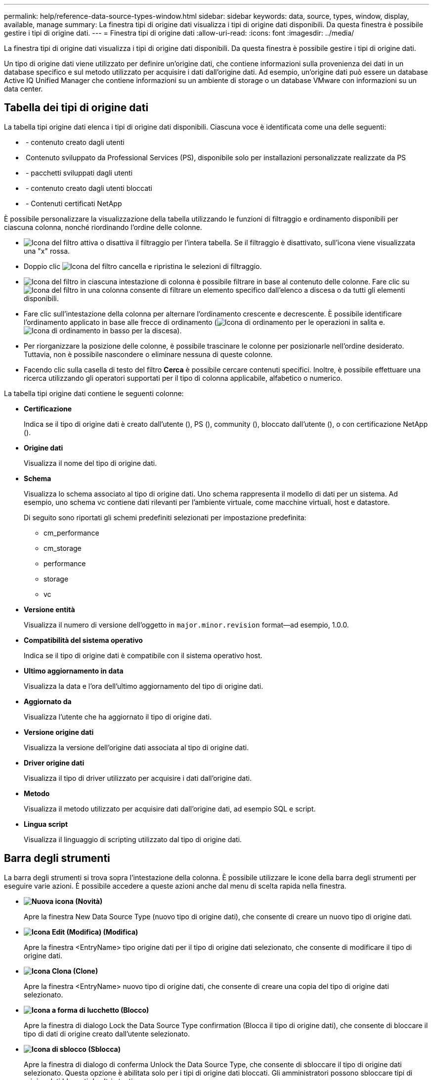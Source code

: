 ---
permalink: help/reference-data-source-types-window.html 
sidebar: sidebar 
keywords: data, source, types, window, display, available, manage 
summary: La finestra tipi di origine dati visualizza i tipi di origine dati disponibili. Da questa finestra è possibile gestire i tipi di origine dati. 
---
= Finestra tipi di origine dati
:allow-uri-read: 
:icons: font
:imagesdir: ../media/


[role="lead"]
La finestra tipi di origine dati visualizza i tipi di origine dati disponibili. Da questa finestra è possibile gestire i tipi di origine dati.

Un tipo di origine dati viene utilizzato per definire un'origine dati, che contiene informazioni sulla provenienza dei dati in un database specifico e sul metodo utilizzato per acquisire i dati dall'origine dati. Ad esempio, un'origine dati può essere un database Active IQ Unified Manager che contiene informazioni su un ambiente di storage o un database VMware con informazioni su un data center.



== Tabella dei tipi di origine dati

La tabella tipi origine dati elenca i tipi di origine dati disponibili. Ciascuna voce è identificata come una delle seguenti:

* image:../media/community_certification.gif[""] - contenuto creato dagli utenti
* image:../media/ps_certified_icon_wfa.gif[""] Contenuto sviluppato da Professional Services (PS), disponibile solo per installazioni personalizzate realizzate da PS
* image:../media/community_certification.gif[""] - pacchetti sviluppati dagli utenti
* image:../media/lock_icon_wfa.gif[""] - contenuto creato dagli utenti bloccati
* image:../media/netapp_certified.gif[""] - Contenuti certificati NetApp


È possibile personalizzare la visualizzazione della tabella utilizzando le funzioni di filtraggio e ordinamento disponibili per ciascuna colonna, nonché riordinando l'ordine delle colonne.

* image:../media/filter_icon_wfa.gif["Icona del filtro"] attiva o disattiva il filtraggio per l'intera tabella. Se il filtraggio è disattivato, sull'icona viene visualizzata una "x" rossa.
* Doppio clic image:../media/filter_icon_wfa.gif["Icona del filtro"] cancella e ripristina le selezioni di filtraggio.
* image:../media/wfa_filter_icon.gif["Icona del filtro"] in ciascuna intestazione di colonna è possibile filtrare in base al contenuto delle colonne. Fare clic su image:../media/wfa_filter_icon.gif["Icona del filtro"] in una colonna consente di filtrare un elemento specifico dall'elenco a discesa o da tutti gli elementi disponibili.
* Fare clic sull'intestazione della colonna per alternare l'ordinamento crescente e decrescente. È possibile identificare l'ordinamento applicato in base alle frecce di ordinamento (image:../media/wfa_sortarrow_up_icon.gif["Icona di ordinamento"] per le operazioni in salita e. image:../media/wfa_sortarrow_down_icon.gif["Icona di ordinamento in basso"] per la discesa).
* Per riorganizzare la posizione delle colonne, è possibile trascinare le colonne per posizionarle nell'ordine desiderato. Tuttavia, non è possibile nascondere o eliminare nessuna di queste colonne.
* Facendo clic sulla casella di testo del filtro *Cerca* è possibile cercare contenuti specifici. Inoltre, è possibile effettuare una ricerca utilizzando gli operatori supportati per il tipo di colonna applicabile, alfabetico o numerico.


La tabella tipi origine dati contiene le seguenti colonne:

* *Certificazione*
+
Indica se il tipo di origine dati è creato dall'utente (image:../media/community_certification.gif[""]), PS (image:../media/ps_certified_icon_wfa.gif[""]), community (image:../media/community_certification.gif[""]), bloccato dall'utente (image:../media/lock_icon_wfa.gif[""]), o con certificazione NetApp (image:../media/netapp_certified.gif[""]).

* *Origine dati*
+
Visualizza il nome del tipo di origine dati.

* *Schema*
+
Visualizza lo schema associato al tipo di origine dati. Uno schema rappresenta il modello di dati per un sistema. Ad esempio, uno schema vc contiene dati rilevanti per l'ambiente virtuale, come macchine virtuali, host e datastore.

+
Di seguito sono riportati gli schemi predefiniti selezionati per impostazione predefinita:

+
** cm_performance
** cm_storage
** performance
** storage
** vc


* *Versione entità*
+
Visualizza il numero di versione dell'oggetto in `major.minor.revision` format--ad esempio, 1.0.0.

* *Compatibilità del sistema operativo*
+
Indica se il tipo di origine dati è compatibile con il sistema operativo host.

* *Ultimo aggiornamento in data*
+
Visualizza la data e l'ora dell'ultimo aggiornamento del tipo di origine dati.

* *Aggiornato da*
+
Visualizza l'utente che ha aggiornato il tipo di origine dati.

* *Versione origine dati*
+
Visualizza la versione dell'origine dati associata al tipo di origine dati.

* *Driver origine dati*
+
Visualizza il tipo di driver utilizzato per acquisire i dati dall'origine dati.

* *Metodo*
+
Visualizza il metodo utilizzato per acquisire dati dall'origine dati, ad esempio SQL e script.

* *Lingua script*
+
Visualizza il linguaggio di scripting utilizzato dal tipo di origine dati.





== Barra degli strumenti

La barra degli strumenti si trova sopra l'intestazione della colonna. È possibile utilizzare le icone della barra degli strumenti per eseguire varie azioni. È possibile accedere a queste azioni anche dal menu di scelta rapida nella finestra.

* *image:../media/new_wfa_icon.gif["Nuova icona"] (Novità)*
+
Apre la finestra New Data Source Type (nuovo tipo di origine dati), che consente di creare un nuovo tipo di origine dati.

* *image:../media/edit_wfa_icon.gif["Icona Edit (Modifica)"] (Modifica)*
+
Apre la finestra <EntryName> tipo origine dati per il tipo di origine dati selezionato, che consente di modificare il tipo di origine dati.

* *image:../media/clone_wfa_icon.gif["Icona Clona"] (Clone)*
+
Apre la finestra <EntryName> nuovo tipo di origine dati, che consente di creare una copia del tipo di origine dati selezionato.

* *image:../media/lock_wfa_icon.gif["Icona a forma di lucchetto"] (Blocco)*
+
Apre la finestra di dialogo Lock the Data Source Type confirmation (Blocca il tipo di origine dati), che consente di bloccare il tipo di dati di origine creato dall'utente selezionato.

* *image:../media/unlock_wfa_icon.gif["Icona di sblocco"] (Sblocca)*
+
Apre la finestra di dialogo di conferma Unlock the Data Source Type, che consente di sbloccare il tipo di origine dati selezionato. Questa opzione è abilitata solo per i tipi di origine dati bloccati. Gli amministratori possono sbloccare tipi di origine dati bloccati da altri utenti.

* *image:../media/delete_wfa_icon.gif["Icona Elimina"] (Elimina)*
+
Apre la finestra di dialogo Delete Data Source Type (Elimina tipo di origine dati), che consente di eliminare il tipo di origine dati creato dall'utente selezionato.

+

NOTE: Non è possibile eliminare un tipo di origine dati WFA o PS.

* *image:../media/export_wfa_icon.gif["Icona Export (Esporta)"] (Esportazione)*
+
Consente di esportare il tipo di origine dati creato dall'utente selezionato.

+

NOTE: Non è possibile esportare un tipo di origine dati WFA o PS.

* *image:../media/add_to_pack.png["icona add to pack (aggiungi al pacchetto)"] (Aggiungi al pacchetto)*
+
Apre la finestra di dialogo Add to Pack Data Source Type, che consente di aggiungere il tipo di origine dati e le relative entità affidabili a un pacchetto, modificabile.

+

NOTE: La funzione Add to Pack (Aggiungi a pacchetto) è attivata solo per i tipi di origine dati per i quali la certificazione è impostata su None (Nessuno).

* *image:../media/remove_from_pack.png["icona remove from pack (rimuovi dalla confezione)"] (Remove from Pack)*
+
Apre la finestra di dialogo Rimuovi da origine dati pacchetto per il tipo di origine dati selezionato, che consente di eliminare o rimuovere il tipo di origine dati dal pacchetto.

+

NOTE: La funzione Remove from Pack (Rimuovi da pacchetto) è attivata solo per i tipi di origini dati per i quali la certificazione è impostata su None (Nessuno).


